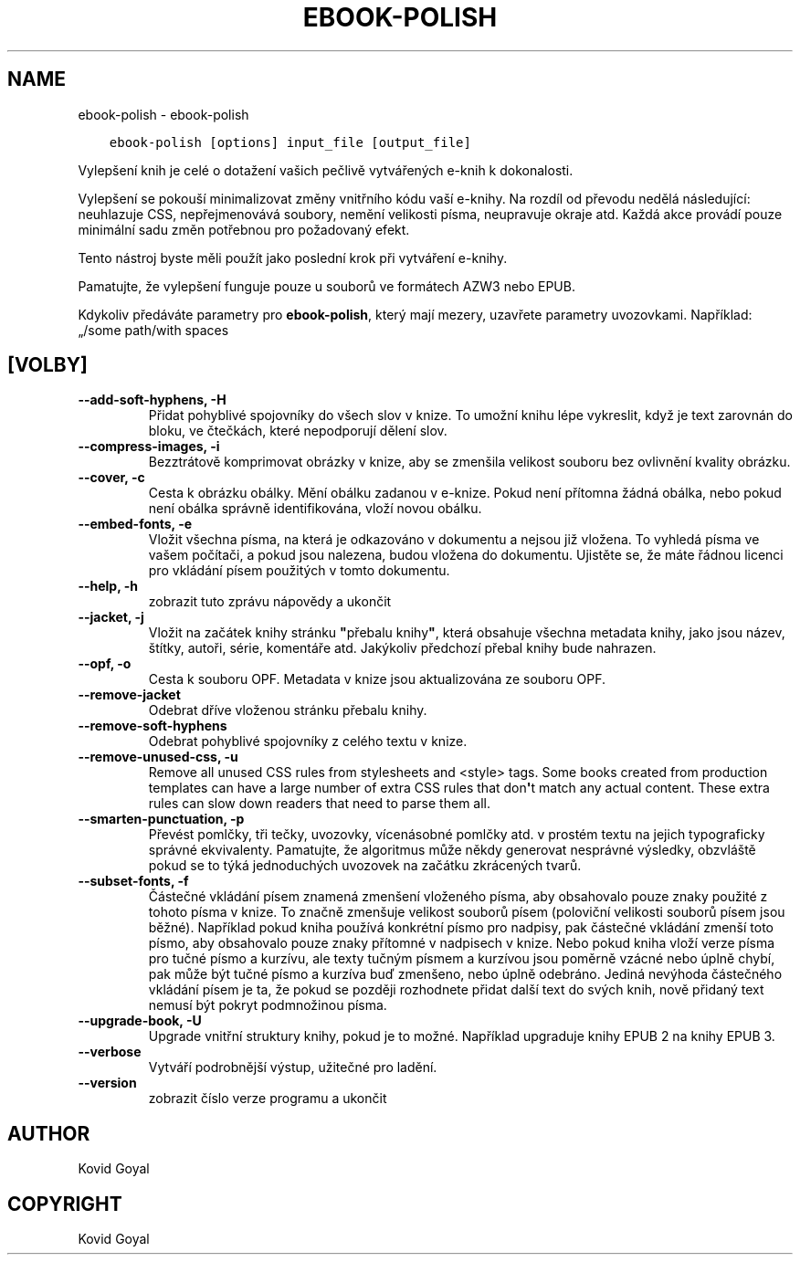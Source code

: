 .\" Man page generated from reStructuredText.
.
.TH "EBOOK-POLISH" "1" "října 30, 2020" "5.4.2" "calibre"
.SH NAME
ebook-polish \- ebook-polish
.
.nr rst2man-indent-level 0
.
.de1 rstReportMargin
\\$1 \\n[an-margin]
level \\n[rst2man-indent-level]
level margin: \\n[rst2man-indent\\n[rst2man-indent-level]]
-
\\n[rst2man-indent0]
\\n[rst2man-indent1]
\\n[rst2man-indent2]
..
.de1 INDENT
.\" .rstReportMargin pre:
. RS \\$1
. nr rst2man-indent\\n[rst2man-indent-level] \\n[an-margin]
. nr rst2man-indent-level +1
.\" .rstReportMargin post:
..
.de UNINDENT
. RE
.\" indent \\n[an-margin]
.\" old: \\n[rst2man-indent\\n[rst2man-indent-level]]
.nr rst2man-indent-level -1
.\" new: \\n[rst2man-indent\\n[rst2man-indent-level]]
.in \\n[rst2man-indent\\n[rst2man-indent-level]]u
..
.INDENT 0.0
.INDENT 3.5
.sp
.nf
.ft C
ebook\-polish [options] input_file [output_file]
.ft P
.fi
.UNINDENT
.UNINDENT
.sp
Vylepšení knih je celé o dotažení vašich pečlivě vytvářených
e\-knih k dokonalosti.
.sp
Vylepšení se pokouší minimalizovat změny vnitřního kódu vaší e\-knihy.
Na rozdíl od převodu nedělá následující: neuhlazuje CSS, nepřejmenovává
soubory, nemění velikosti písma, neupravuje okraje atd. Každá akce provádí
pouze minimální sadu změn potřebnou pro požadovaný efekt.
.sp
Tento nástroj byste měli použít jako poslední krok při vytváření e\-knihy.
.sp
Pamatujte, že vylepšení funguje pouze u souborů ve formátech AZW3 nebo EPUB.
.sp
Kdykoliv předáváte parametry pro \fBebook\-polish\fP, který mají mezery, uzavřete parametry uvozovkami. Například: „/some path/with spaces
.SH [VOLBY]
.INDENT 0.0
.TP
.B \-\-add\-soft\-hyphens, \-H
Přidat pohyblivé spojovníky do všech slov v knize. To umožní knihu lépe vykreslit, když je text zarovnán do bloku, ve čtečkách, které nepodporují dělení slov.
.UNINDENT
.INDENT 0.0
.TP
.B \-\-compress\-images, \-i
Bezztrátově komprimovat obrázky v knize, aby se zmenšila velikost souboru bez ovlivnění kvality obrázku.
.UNINDENT
.INDENT 0.0
.TP
.B \-\-cover, \-c
Cesta k obrázku obálky. Mění obálku zadanou v e\-knize. Pokud není přítomna žádná obálka, nebo pokud není obálka správně identifikována, vloží novou obálku.
.UNINDENT
.INDENT 0.0
.TP
.B \-\-embed\-fonts, \-e
Vložit všechna písma, na která je odkazováno v dokumentu a nejsou již vložena. To vyhledá písma ve vašem počítači, a pokud jsou nalezena, budou vložena do dokumentu. Ujistěte se, že máte řádnou licenci pro vkládání písem použitých v tomto dokumentu.
.UNINDENT
.INDENT 0.0
.TP
.B \-\-help, \-h
zobrazit tuto zprávu nápovědy a ukončit
.UNINDENT
.INDENT 0.0
.TP
.B \-\-jacket, \-j
Vložit na začátek knihy stránku \fB"\fPpřebalu knihy\fB"\fP, která obsahuje všechna metadata knihy, jako jsou název, štítky, autoři, série, komentáře atd. Jakýkoliv předchozí přebal knihy bude nahrazen.
.UNINDENT
.INDENT 0.0
.TP
.B \-\-opf, \-o
Cesta k souboru OPF. Metadata v knize jsou aktualizována ze souboru OPF.
.UNINDENT
.INDENT 0.0
.TP
.B \-\-remove\-jacket
Odebrat dříve vloženou stránku přebalu knihy.
.UNINDENT
.INDENT 0.0
.TP
.B \-\-remove\-soft\-hyphens
Odebrat pohyblivé spojovníky z celého textu v knize.
.UNINDENT
.INDENT 0.0
.TP
.B \-\-remove\-unused\-css, \-u
Remove all unused CSS rules from stylesheets and <style> tags. Some books created from production templates can have a large number of extra CSS rules that don\fB\(aq\fPt match any actual content. These extra rules can slow down readers that need to parse them all.
.UNINDENT
.INDENT 0.0
.TP
.B \-\-smarten\-punctuation, \-p
Převést pomlčky, tři tečky, uvozovky, vícenásobné pomlčky atd. v prostém textu na jejich typograficky správné ekvivalenty. Pamatujte, že algoritmus může někdy generovat nesprávné výsledky, obzvláště pokud se to týká jednoduchých uvozovek na začátku zkrácených tvarů.
.UNINDENT
.INDENT 0.0
.TP
.B \-\-subset\-fonts, \-f
Částečné vkládání písem znamená zmenšení vloženého písma, aby obsahovalo pouze znaky použité z tohoto písma v knize. To značně zmenšuje velikost souborů písem (poloviční velikosti souborů písem jsou běžné).  Například pokud kniha používá konkrétní písmo pro nadpisy, pak částečné vkládání zmenší toto písmo, aby obsahovalo pouze znaky přítomné v nadpisech v knize. Nebo pokud kniha vloží verze písma pro tučné písmo a kurzívu, ale texty tučným písmem a kurzívou jsou poměrně vzácné nebo úplně chybí, pak může být tučné písmo a kurzíva buď zmenšeno, nebo úplně odebráno.  Jediná nevýhoda částečného vkládání písem je ta, že pokud se později rozhodnete přidat další text do svých knih, nově přidaný text nemusí být pokryt podmnožinou písma.
.UNINDENT
.INDENT 0.0
.TP
.B \-\-upgrade\-book, \-U
Upgrade vnitřní struktury knihy, pokud je to možné. Například upgraduje knihy EPUB 2 na knihy EPUB 3.
.UNINDENT
.INDENT 0.0
.TP
.B \-\-verbose
Vytváří podrobnější výstup, užitečné pro ladění.
.UNINDENT
.INDENT 0.0
.TP
.B \-\-version
zobrazit číslo verze programu a ukončit
.UNINDENT
.SH AUTHOR
Kovid Goyal
.SH COPYRIGHT
Kovid Goyal
.\" Generated by docutils manpage writer.
.
